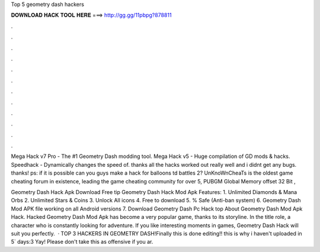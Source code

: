 Top 5 geometry dash hackers



𝐃𝐎𝐖𝐍𝐋𝐎𝐀𝐃 𝐇𝐀𝐂𝐊 𝐓𝐎𝐎𝐋 𝐇𝐄𝐑𝐄 ===> http://gg.gg/11pbpg?878811



.



.



.



.



.



.



.



.



.



.



.



.

Mega Hack v7 Pro - The #1 Geometry Dash modding tool. Mega Hack v5 - Huge compilation of GD mods & hacks. Speedhack - Dynamically changes the speed of. thanks all the hacks worked out really well and i didnt get any bugs. thanks! ps: if it is possible can you guys make a hack for balloons td battles 2? UnKnoWnCheaTs is the oldest game cheating forum in existence, leading the game cheating community for over 5, PUBGM Global Memory offset 32 Bit , 

Geometry Dash Hack Apk Download Free tip  Geometry Dash Hack Mod Apk Features: 1. Unlimited Diamonds & Mana Orbs 2. Unlimited Stars & Coins 3. Unlock All icons 4. Free to download 5. % Safe (Anti-ban system) 6. Geometry Dash Mod APK file working on all Android versions 7. Download Geometry Dash Pc Hack top  About Geometry Dash Mod Apk Hack. Hacked Geometry Dash Mod Apk has become a very popular game, thanks to its storyline. In the title role, a character who is constantly looking for adventure. If you like interesting moments in games, Geometry Dash Hack will suit you perfectly.  · TOP 3 HACKERS IN GEOMETRY DASH!Finally this is done editing!! this is why i haven't uploaded in 5` days:3 Yay! Please don't take this as offensive if you ar.
